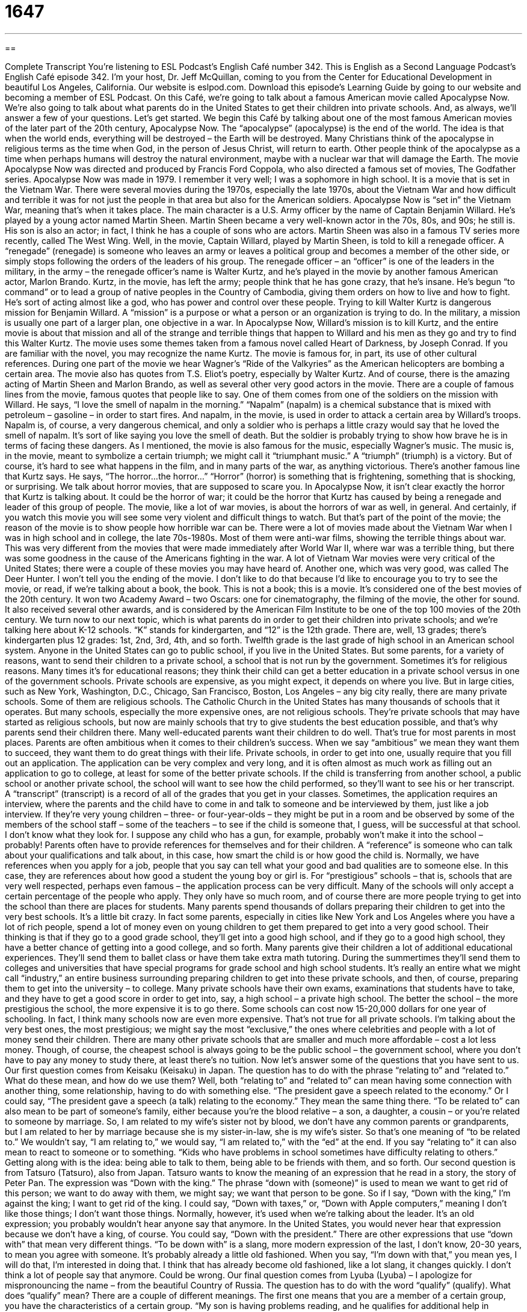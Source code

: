 = 1647
:toc: left
:toclevels: 3
:sectnums:
:stylesheet: ../../../myAdocCss.css

'''

== 

Complete Transcript
You’re listening to ESL Podcast’s English Café number 342.
This is English as a Second Language Podcast’s English Café episode 342. I’m your host, Dr. Jeff McQuillan, coming to you from the Center for Educational Development in beautiful Los Angeles, California.
Our website is eslpod.com. Download this episode’s Learning Guide by going to our website and becoming a member of ESL Podcast.
On this Café, we’re going to talk about a famous American movie called Apocalypse Now. We’re also going to talk about what parents do in the United States to get their children into private schools. And, as always, we’ll answer a few of your questions. Let’s get started.
We begin this Café by talking about one of the most famous American movies of the later part of the 20th century, Apocalypse Now. The “apocalypse” (apocalypse) is the end of the world. The idea is that when the world ends, everything will be destroyed – the Earth will be destroyed. Many Christians think of the apocalypse in religious terms as the time when God, in the person of Jesus Christ, will return to earth. Other people think of the apocalypse as a time when perhaps humans will destroy the natural environment, maybe with a nuclear war that will damage the Earth.
The movie Apocalypse Now was directed and produced by Francis Ford Coppola, who also directed a famous set of movies, The Godfather series. Apocalypse Now was made in 1979. I remember it very well; I was a sophomore in high school. It is a movie that is set in the Vietnam War. There were several movies during the 1970s, especially the late 1970s, about the Vietnam War and how difficult and terrible it was for not just the people in that area but also for the American soldiers. Apocalypse Now is “set in” the Vietnam War, meaning that’s when it takes place.
The main character is a U.S. Army officer by the name of Captain Benjamin Willard. He’s played by a young actor named Martin Sheen. Martin Sheen became a very well-known actor in the 70s, 80s, and 90s; he still is. His son is also an actor; in fact, I think he has a couple of sons who are actors. Martin Sheen was also in a famous TV series more recently, called The West Wing.
Well, in the movie, Captain Willard, played by Martin Sheen, is told to kill a renegade officer. A “renegade” (renegade) is someone who leaves an army or leaves a political group and becomes a member of the other side, or simply stops following the orders of the leaders of his group. The renegade officer – an “officer” is one of the leaders in the military, in the army – the renegade officer’s name is Walter Kurtz, and he’s played in the movie by another famous American actor, Marlon Brando. Kurtz, in the movie, has left the army; people think that he has gone crazy, that he’s insane. He’s begun “to command” or to lead a group of native peoples in the Country of Cambodia, giving them orders on how to live and how to fight. He’s sort of acting almost like a god, who has power and control over these people.
Trying to kill Walter Kurtz is dangerous mission for Benjamin Willard. A “mission” is a purpose or what a person or an organization is trying to do. In the military, a mission is usually one part of a larger plan, one objective in a war. In Apocalypse Now, Willard’s mission is to kill Kurtz, and the entire movie is about that mission and all of the strange and terrible things that happen to Willard and his men as they go and try to find this Walter Kurtz.
The movie uses some themes taken from a famous novel called Heart of Darkness, by Joseph Conrad. If you are familiar with the novel, you may recognize the name Kurtz. The movie is famous for, in part, its use of other cultural references. During one part of the movie we hear Wagner’s “Ride of the Valkyries” as the American helicopters are bombing a certain area. The movie also has quotes from T.S. Eliot’s poetry, especially by Walter Kurtz. And of course, there is the amazing acting of Martin Sheen and Marlon Brando, as well as several other very good actors in the movie.
There are a couple of famous lines from the movie, famous quotes that people like to say. One of them comes from one of the soldiers on the mission with Willard. He says, “I love the smell of napalm in the morning.” “Napalm” (napalm) is a chemical substance that is mixed with petroleum – gasoline – in order to start fires. And napalm, in the movie, is used in order to attack a certain area by Willard’s troops. Napalm is, of course, a very dangerous chemical, and only a soldier who is perhaps a little crazy would say that he loved the smell of napalm. It’s sort of like saying you love the smell of death. But the soldier is probably trying to show how brave he is in terms of facing these dangers.
As I mentioned, the movie is also famous for the music, especially Wagner’s music. The music is, in the movie, meant to symbolize a certain triumph; we might call it “triumphant music.” A “triumph” (triumph) is a victory. But of course, it’s hard to see what happens in the film, and in many parts of the war, as anything victorious.
There’s another famous line that Kurtz says. He says, “The horror…the horror…” “Horror” (horror) is something that is frightening, something that is shocking, or surprising. We talk about horror movies, that are supposed to scare you. In Apocalypse Now, it isn’t clear exactly the horror that Kurtz is talking about. It could be the horror of war; it could be the horror that Kurtz has caused by being a renegade and leader of this group of people.
The movie, like a lot of war movies, is about the horrors of war as well, in general. And certainly, if you watch this movie you will see some very violent and difficult things to watch. But that’s part of the point of the movie; the reason of the movie is to show people how horrible war can be.
There were a lot of movies made about the Vietnam War when I was in high school and in college, the late 70s-1980s. Most of them were anti-war films, showing the terrible things about war. This was very different from the movies that were made immediately after World War II, where war was a terrible thing, but there was some goodness in the cause of the Americans fighting in the war. A lot of Vietnam War movies were very critical of the United States; there were a couple of these movies you may have heard of. Another one, which was very good, was called The Deer Hunter.
I won’t tell you the ending of the movie. I don’t like to do that because I’d like to encourage you to try to see the movie, or read, if we’re talking about a book, the book. This is not a book; this is a movie. It’s considered one of the best movies of the 20th century. It won two Academy Award – two Oscars: one for cinematography, the filming of the movie, the other for sound. It also received several other awards, and is considered by the American Film Institute to be one of the top 100 movies of the 20th century.
We turn now to our next topic, which is what parents do in order to get their children into private schools; and we’re talking here about K-12 schools. “K” stands for kindergarten, and “12” is the 12th grade. There are, well, 13 grades; there’s kindergarten plus 12 grades: 1st, 2nd, 3rd, 4th, and so forth. Twelfth grade is the last grade of high school in an American school system.
Anyone in the United States can go to public school, if you live in the United States. But some parents, for a variety of reasons, want to send their children to a private school, a school that is not run by the government. Sometimes it’s for religious reasons. Many times it’s for educational reasons; they think their child can get a better education in a private school versus in one of the government schools.
Private schools are expensive, as you might expect, it depends on where you live. But in large cities, such as New York, Washington, D.C., Chicago, San Francisco, Boston, Los Angeles – any big city really, there are many private schools. Some of them are religious schools. The Catholic Church in the United States has many thousands of schools that it operates. But many schools, especially the more expensive ones, are not religious schools. They’re private schools that may have started as religious schools, but now are mainly schools that try to give students the best education possible, and that’s why parents send their children there.
Many well-educated parents want their children to do well. That’s true for most parents in most places. Parents are often ambitious when it comes to their children’s success. When we say “ambitious” we mean they want them to succeed, they want them to do great things with their life.
Private schools, in order to get into one, usually require that you fill out an application. The application can be very complex and very long, and it is often almost as much work as filling out an application to go to college, at least for some of the better private schools. If the child is transferring from another school, a public school or another private school, the school will want to see how the child performed, so they’ll want to see his or her transcript. A “transcript” (transcript) is a record of all of the grades that you get in your classes.
Sometimes, the application requires an interview, where the parents and the child have to come in and talk to someone and be interviewed by them, just like a job interview. If they’re very young children – three- or four-year-olds – they might be put in a room and be observed by some of the members of the school staff – some of the teachers – to see if the child is someone that, I guess, will be successful at that school. I don’t know what they look for. I suppose any child who has a gun, for example, probably won’t make it into the school – probably!
Parents often have to provide references for themselves and for their children. A “reference” is someone who can talk about your qualifications and talk about, in this case, how smart the child is or how good the child is. Normally, we have references when you apply for a job, people that you say can tell what your good and bad qualities are to someone else. In this case, they are references about how good a student the young boy or girl is.
For “prestigious” schools – that is, schools that are very well respected, perhaps even famous – the application process can be very difficult. Many of the schools will only accept a certain percentage of the people who apply. They only have so much room, and of course there are more people trying to get into the school than there are places for students.
Many parents spend thousands of dollars preparing their children to get into the very best schools. It’s a little bit crazy. In fact some parents, especially in cities like New York and Los Angeles where you have a lot of rich people, spend a lot of money even on young children to get them prepared to get into a very good school. Their thinking is that if they go to a good grade school, they’ll get into a good high school, and if they go to a good high school, they have a better chance of getting into a good college, and so forth. Many parents give their children a lot of additional educational experiences. They’ll send them to ballet class or have them take extra math tutoring. During the summertimes they’ll send them to colleges and universities that have special programs for grade school and high school students. It’s really an entire what we might call “industry,” an entire business surrounding preparing children to get into these private schools, and then, of course, preparing them to get into the university – to college.
Many private schools have their own exams, examinations that students have to take, and they have to get a good score in order to get into, say, a high school – a private high school.
The better the school – the more prestigious the school, the more expensive it is to go there. Some schools can cost now 15-20,000 dollars for one year of schooling. In fact, I think many schools now are even more expensive. That’s not true for all private schools. I’m talking about the very best ones, the most prestigious; we might say the most “exclusive,” the ones where celebrities and people with a lot of money send their children. There are many other private schools that are smaller and much more affordable – cost a lot less money. Though, of course, the cheapest school is always going to be the public school – the government school, where you don’t have to pay any money to study there, at least there’s no tuition.
Now let’s answer some of the questions that you have sent to us.
Our first question comes from Keisaku (Keisaku) in Japan. The question has to do with the phrase “relating to” and “related to.” What do these mean, and how do we use them? Well, both “relating to” and “related to” can mean having some connection with another thing, some relationship, having to do with something else. “The president gave a speech related to the economy.” Or I could say, “The president gave a speech (a talk) relating to the economy.” They mean the same thing there.
“To be related to” can also mean to be part of someone’s family, either because you’re the blood relative – a son, a daughter, a cousin – or you’re related to someone by marriage. So, I am related to my wife’s sister not by blood, we don’t have any common parents or grandparents, but I am related to her by marriage because she is my sister-in-law, she is my wife’s sister. So that’s one meaning of “to be related to.” We wouldn’t say, “I am relating to,” we would say, “I am related to,” with the “ed” at the end.
If you say “relating to” it can also mean to react to someone or to something. “Kids who have problems in school sometimes have difficulty relating to others.” Getting along with is the idea: being able to talk to them, being able to be friends with them, and so forth.
Our second question is from Tatsuro (Tatsuro), also from Japan. Tatsuro wants to know the meaning of an expression that he read in a story, the story of Peter Pan. The expression was “Down with the king.” The phrase “down with (someone)” is used to mean we want to get rid of this person; we want to do away with them, we might say; we want that person to be gone. So if I say, “Down with the king,” I’m against the king; I want to get rid of the king. I could say, “Down with taxes,” or, “Down with Apple computers,” meaning I don’t like those things; I don’t want those things. Normally, however, it’s used when we’re talking about the leader. It’s an old expression; you probably wouldn’t hear anyone say that anymore. In the United States, you would never hear that expression because we don’t have a king, of course. You could say, “Down with the president.”
There are other expressions that use “down with” that mean very different things. “To be down with” is a slang, more modern expression of the last, I don’t know, 20-30 years, to mean you agree with someone. It’s probably already a little old fashioned. When you say, “I’m down with that,” you mean yes, I will do that, I’m interested in doing that. I think that has already become old fashioned, like a lot slang, it changes quickly. I don’t think a lot of people say that anymore. Could be wrong.
Our final question comes from Lyuba (Lyuba) – I apologize for mispronouncing the name – from the beautiful Country of Russia. The question has to do with the word “qualify” (qualify). What does “qualify” mean?
There are a couple of different meanings. The first one means that you are a member of a certain group, you have the characteristics of a certain group. “My son is having problems reading, and he qualifies for additional help in school.” Because of his characteristics he is able to get extra help; he qualifies for that help. I don’t have a son, but if I did I could use that example.
“To qualify” also means to be good enough to perform some sort of job – some sort of profession. We might say, “I am a qualified teacher.” That often means not only can I do it, but I have some sort of official license or some certificate that says I am able to do that. Or, you can just use it as an adjective to describe someone who is good at what they do. “He’s a qualified plumber.” He is able to do that job.
“Qualified,” finally, can also mean to make something a little less serious, a little less critical. “I want to qualify my comment.” Maybe you’ve made a negative statement; you’ve said something critical about someone else. And then, you try to say something nice, or you try to maybe change the meaning of what you said. “I’d like to qualify that remark.” So if I say something like, “I hate cats,” and then later I see that you’re upset. I say, “Well, let me qualify that. I don’t hate all cats. I just hate live cats.” That’s a qualification, you see, I’m making it a little less critical.
If you have a question or comment related to something you read, perhaps, or something you heard in English, email us. Our email address is eslpod@eslpod.com. Unfortunately, we don’t have time to answer everyone’s questions, but we’ll do our best.
From Los Angeles, California, I’m Jeff McQuillan. Thank you for listening. Come back and listen to us again here on the English Café.
ESL Podcast’s English Café is written and produced by Dr. Jeff McQuillan and Dr. Lucy Tse, copyright 2012 by the Center for Educational Development.
Glossary
apocalypse – the end of the world, when many or all people die and there is a lot of damage; complete destruction of the world
* If our two countries started a nuclear war, it may lead to an apocalypse.
to be set in – for a film or story to take place in a particular time or place
* This novel about several influential American authors is set in Paris in the 1930s.
renegade – a person who leaves and betrays an organization, military group, or political group
* Jeb believed that what his country was doing was wrong and became a renegade to try to stop its military operations.
to command – to lead a group; to be the leader of a group
* Laurel has a very strong personality and was born to command a large organization.
mission – a purpose; what a person or organization is trying to do
* Our group’s mission is to get more people registered to vote in state and national elections.
horror – something very frightening, shocking, and surprising
* Don’t read to the children any more horror stories! They’re having nightmares at night.
napalm – a substance that is mixed with petroleum or other fuels to light fires, used especially in weapons such as bombs
* Many soldiers suffered from health problems related to napalm when they returned from battle.
triumphant – having won a battle or contest; being the winner of a battle or contest
* After losing three years in a row, Rose was finally triumphant in the horse race.
ambitious – wanting to achieve something special that most people cannot or will not achieve
* Karim has always been ambitious, first earning a law degree and now going to medical school.
transcript – an academic record showing a student’s performance from a school he or she previously attended
* This transcript shows which courses she took in college and the grades she earned in each one.
prestigious – very well respected; respected and admired
* Bernard never cared about earning prestigious awards. He only wanted to write music that expressed his creativity.
reference – a person who can provide information about one’s qualifications, personal characteristics, and other things, usually needed for school or job applications
* Two of Sue’s former professors served as her references when she applied for a government scholarship.
relating to – having to do with; being connected to
* Karla handles all of the office matters relating to contracts with new clients.
related to – having to do with; being connected to; connected within a family or through marriage; reacting to someone or something
* Neeta’s memory problems are related to her accident.
down with – get rid of; do away with
* Down with greedy banks! We need banks with lower fees and better services.
to qualify – to have the traits of a certain group and to count as a part of that group because of it; to get very good at something, usually in order to perform a certain job; to make less harsh or severe
* If your parents don’t make very much money, you might qualify for a school loan or scholarship.
What Insiders Know
Heart of Darkness by Joseph Conrad
In today’s episode of the English Cafe, we talked about the movie Apocalypse Now. The film was based, “in part” (some but not all), on a “novella” (short novel; short book) by an author named Joseph Conrad.
Joseph Conrad was born in Ukraine in 1857, and his real name was Józef Teodor Konrad Korzeniowski. His father was a writer, who was “exiled” (not allowed to stay in his native country) for political reasons.
Conrad later moved to England and changed his name. He was of Polish “descent” (heritage) and only became fluent in English in his 20s. Before “settling in” (begin living in) England, he led a very interesting and adventurous life as a “seaman” (man who works and sails on ships).
Conrad’s novella Heart of Darkness was published in 1903. The novella is “narrated by” (told from the point of view of) a man named Charles Marlow. He is an Englishman hired by a trading company to be the captain of a ship in Africa. His job is to “transport” (move) “ivory” (the tusks of elephants and other animals) down a river, but he is also given the job of bringing back another ivory trader named Kurtz, who used to sail for the company, but who never came back. The novella is about several types of darkness, including the darkness of a person’s heart and the “evil” (immorality; very bad things) that is there.
Today, Heart of Darkness is considered a “classic” (old and well respected). It is often on lists of the most important books in the Western world and Joseph Conrad is considered one of the greatest English-language writers.